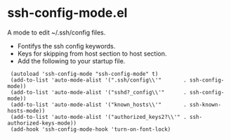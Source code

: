 # -*- mode: org -*- 
#+AUTHOR:  harley
#+EMAIL:   harley@panix.com
#+TEXT:    $Id: README.org,v 1.2 2012/05/14 05:31:28 harley Exp $

* ssh-config-mode.el
  A mode to edit ~/.ssh/config files.

- Fontifys the ssh config keywords.
- Keys for skipping from host section to host section.
- Add the following to your startup file.

:  (autoload 'ssh-config-mode "ssh-config-mode" t)
:  (add-to-list 'auto-mode-alist '(".ssh/config\\'"       . ssh-config-mode))
:  (add-to-list 'auto-mode-alist '("sshd?_config\\'"      . ssh-config-mode))
:  (add-to-list 'auto-mode-alist '("known_hosts\\'"       . ssh-known-hosts-mode))
:  (add-to-list 'auto-mode-alist '("authorized_keys2?\\'" . ssh-authorized-keys-mode))
:  (add-hook 'ssh-config-mode-hook 'turn-on-font-lock)
